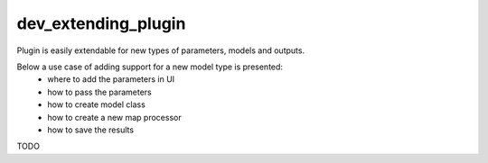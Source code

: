 dev_extending_plugin
=====

Plugin is easily extendable for new types of parameters, models and outputs.

Below a use case of adding support for a new model type is presented:
 - where to add the parameters in UI
 - how to pass the parameters
 - how to create model class
 - how to create a new map processor
 - how to save the results

TODO
